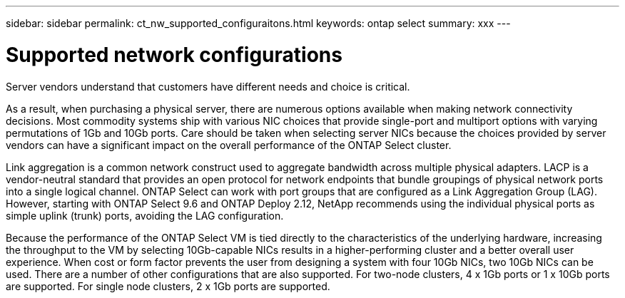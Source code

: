 ---
sidebar: sidebar
permalink: ct_nw_supported_configuraitons.html
keywords: ontap select
summary: xxx
---

= Supported network configurations
:hardbreaks:
:nofooter:
:icons: font
:linkattrs:
:imagesdir: ./media/

[.lead]
Server vendors understand that customers have different needs and choice is critical.

As a result, when purchasing a physical server, there are numerous options available when making network connectivity decisions. Most commodity systems ship with various NIC choices that provide single-port and multiport options with varying permutations of 1Gb and 10Gb ports. Care should be taken when selecting server NICs because the choices provided by server vendors can have a significant impact on the overall performance of the ONTAP Select cluster.

Link aggregation is a common network construct used to aggregate bandwidth across multiple physical adapters. LACP is a vendor-neutral standard that provides an open protocol for network endpoints that bundle groupings of physical network ports into a single logical channel. ONTAP Select can work with port groups that are configured as a Link Aggregation Group (LAG). However, starting with ONTAP Select 9.6 and ONTAP Deploy 2.12, NetApp recommends using the individual physical ports as simple uplink (trunk) ports, avoiding the LAG configuration.

Because the performance of the ONTAP Select VM is tied directly to the characteristics of the underlying hardware, increasing the throughput to the VM by selecting 10Gb-capable NICs results in a higher-performing cluster and a better overall user experience. When cost or form factor prevents the user from designing a system with four 10Gb NICs, two 10Gb NICs can be used. There are a number of other configurations that are also supported. For two-node clusters, 4 x 1Gb ports or 1 x 10Gb ports are supported. For single node clusters, 2 x 1Gb ports are supported.
